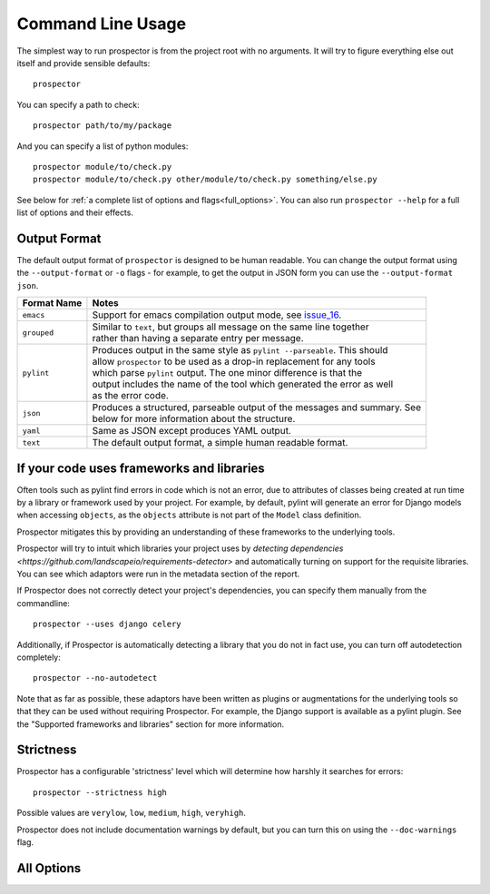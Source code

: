 Command Line Usage
==================

.. _issue_16: https://github.com/landscapeio/prospector/issues/16

The simplest way to run prospector is from the project root with no arguments. It will try to figure everything else out itself and provide sensible defaults::

    prospector

You can specify a path to check::

    prospector path/to/my/package

And you can specify a list of python modules::

    prospector module/to/check.py
    prospector module/to/check.py other/module/to/check.py something/else.py

See below for :ref:`a complete list of options and flags<full_options>`. You can also run ``prospector --help`` for a full list of options and their effects.


Output Format
'''''''''''''

The default output format of ``prospector`` is designed to be human readable. You can change the output format using the ``--output-format`` or ``-o`` flags - for example, to get the output in JSON form you can use the ``--output-format json``.

+-------------+----------------------------------------------------------------------------+
| Format Name | Notes                                                                      |
+=============+============================================================================+
| ``emacs``   | | Support for emacs compilation output mode, see `issue_16`_.              |
+-------------+----------------------------------------------------------------------------+
| ``grouped`` | | Similar to ``text``, but groups all message on the same line together    |
|             | | rather than having a separate entry per message.                         |
+-------------+----------------------------------------------------------------------------+
| ``pylint``  | | Produces output in the same style as ``pylint --parseable``. This should |
|             | | allow ``prospector`` to be used as a drop-in replacement for any tools   |
|             | | which parse ``pylint`` output. The one minor difference is that the      |
|             | | output includes the name of the tool which generated the error as well   |
|             | | as the error code.                                                       |
+-------------+----------------------------------------------------------------------------+
| ``json``    | | Produces a structured, parseable output of the messages and summary. See |
|             | | below for more information about the structure.                          |
+-------------+----------------------------------------------------------------------------+
| ``yaml``    | | Same as JSON except produces YAML output.                                |
+-------------+----------------------------------------------------------------------------+
| ``text``    | | The default output format, a simple human readable format.               |
+-------------+----------------------------------------------------------------------------+


If your code uses frameworks and libraries
''''''''''''''''''''''''''''''''''''''''''

Often tools such as pylint find errors in code which is not an error, due to attributes of 
classes being created at run time by a library or framework used by 
your project. For example, by default, pylint will generate an error for Django 
models when accessing ``objects``, as the ``objects`` attribute is not part of the ``Model`` 
class definition. 

Prospector mitigates this by providing an understanding of these frameworks to the underlying 
tools.

Prospector will try to intuit which libraries your project uses by 
`detecting dependencies <https://github.com/landscapeio/requirements-detector>` 
and automatically turning on support for the requisite libraries. You can see which adaptors 
were run in the metadata section of the report.

If Prospector does not correctly detect your project's dependencies, you can specify them manually from the commandline::

    prospector --uses django celery


Additionally, if Prospector is automatically detecting a library that you do not in fact use, you can turn off autodetection completely::

	prospector --no-autodetect


Note that as far as possible, these adaptors have been written as plugins or augmentations for the underlying tools so that they can be used without requiring Prospector. For example, the Django support is available as a pylint plugin. See the "Supported frameworks and libraries" section for more information.

Strictness
''''''''''

Prospector has a configurable 'strictness' level which will determine how harshly it searches for errors::

    prospector --strictness high


Possible values are ``verylow``, ``low``, ``medium``, ``high``, ``veryhigh``.

Prospector does not include documentation warnings by default, but you can turn this on using the ``--doc-warnings`` flag.


.. _full_options:

All Options
'''''''''''

.. argparse::
   :module: prospector.run
   :func: get_parser
   :prog: prospector
